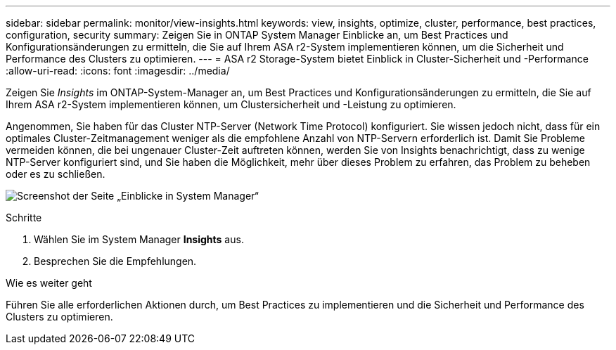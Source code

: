 ---
sidebar: sidebar 
permalink: monitor/view-insights.html 
keywords: view, insights, optimize, cluster, performance, best practices, configuration, security 
summary: Zeigen Sie in ONTAP System Manager Einblicke an, um Best Practices und Konfigurationsänderungen zu ermitteln, die Sie auf Ihrem ASA r2-System implementieren können, um die Sicherheit und Performance des Clusters zu optimieren. 
---
= ASA r2 Storage-System bietet Einblick in Cluster-Sicherheit und -Performance
:allow-uri-read: 
:icons: font
:imagesdir: ../media/


[role="lead"]
Zeigen Sie _Insights_ im ONTAP-System-Manager an, um Best Practices und Konfigurationsänderungen zu ermitteln, die Sie auf Ihrem ASA r2-System implementieren können, um Clustersicherheit und -Leistung zu optimieren.

Angenommen, Sie haben für das Cluster NTP-Server (Network Time Protocol) konfiguriert. Sie wissen jedoch nicht, dass für ein optimales Cluster-Zeitmanagement weniger als die empfohlene Anzahl von NTP-Servern erforderlich ist. Damit Sie Probleme vermeiden können, die bei ungenauer Cluster-Zeit auftreten können, werden Sie von Insights benachrichtigt, dass zu wenige NTP-Server konfiguriert sind, und Sie haben die Möglichkeit, mehr über dieses Problem zu erfahren, das Problem zu beheben oder es zu schließen.

image:insights.png["Screenshot der Seite „Einblicke in System Manager“"]

.Schritte
. Wählen Sie im System Manager *Insights* aus.
. Besprechen Sie die Empfehlungen.


.Wie es weiter geht
Führen Sie alle erforderlichen Aktionen durch, um Best Practices zu implementieren und die Sicherheit und Performance des Clusters zu optimieren.
